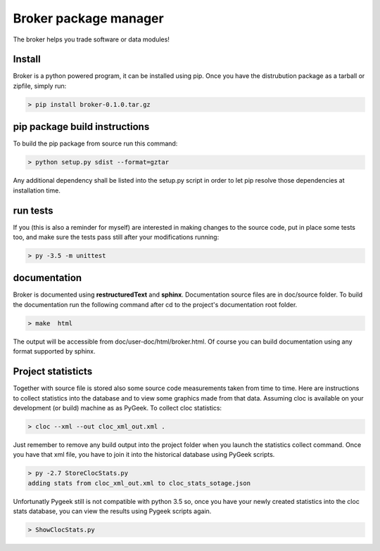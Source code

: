 ======================
Broker package manager
======================

The broker helps you trade software or data modules!

Install
-------

Broker is a python powered program, it can be installed using pip.
Once you have the distrubution package as a tarball or zipfile, simply run:

.. code-block:: bash
    
    > pip install broker-0.1.0.tar.gz
    

pip package build instructions
------------------------------

To build the pip package from source run this command:

.. code-block:: bash

    > python setup.py sdist --format=gztar  

Any additional dependency shall be listed into the setup.py script in order to let pip resolve those dependencies at installation time.


run tests
---------

If you (this is also a reminder for myself) are interested in making changes to the source code, put in place some tests too, and make sure the tests pass still after your modifications running:

.. code-block::
    
    > py -3.5 -m unittest
    

documentation
-------------

Broker is documented using **restructuredText** and **sphinx**. Documentation source files are in doc/source folder. To build the documentation run the following command after cd to the project's documentation root folder.

.. code-block:: bash

    > make  html
    

The output will be accessible from  doc/user-doc/html/broker.html. Of course you can build documentation using any format supported by sphinx.


Project statisticts
-------------------

Together with source file is stored also some source code measurements taken from time to time. Here are instructions to collect statistics into the database and to view some graphics made from that data.
Assuming cloc is available on your development (or build) machine as as PyGeek. To collect cloc statistics:

.. code-block:: bash

    > cloc --xml --out cloc_xml_out.xml .


Just remember to remove any build output into the project folder when you launch the statistics collect command. Once you have that xml file, you have to join it into the historical database using PyGeek scripts.

.. code-block:: bash
    
    > py -2.7 StoreClocStats.py
    adding stats from cloc_xml_out.xml to cloc_stats_sotage.json


Unfortunatly Pygeek still is not compatible with python 3.5 so, once you have your newly created statistics into the cloc stats database, you can view the results using Pygeek scripts again.

.. code-block:: bash

    > ShowClocStats.py
    
.. image:: doc/source/img/loc_stats.svg

